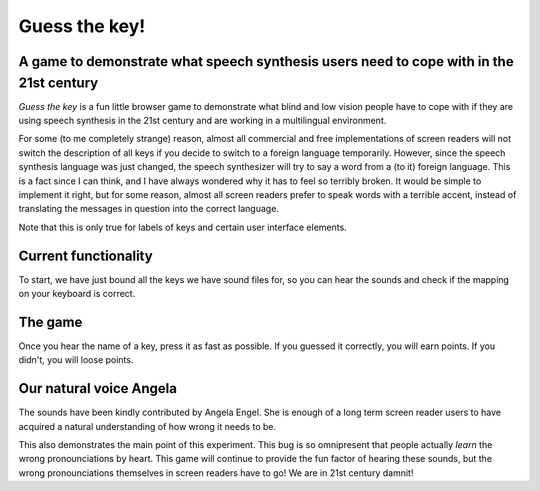 Guess the key!
==============

A game to demonstrate what speech synthesis users need to cope with in the 21st century
---------------------------------------------------------------------------------------

`Guess the key` is a fun little browser game to demonstrate what blind
and low vision people have to cope with if they are using speech synthesis
in the 21st century and are working in a multilingual environment.

For some (to me completely strange) reason, almost all commercial and free
implementations of screen readers will not switch the description of
all keys if you decide to switch to a foreign language temporarily.
However, since the speech synthesis language was just changed, the
speech synthesizer will try to say a word from a (to it) foreign
language.  This is a fact since I can think, and I have always wondered
why it has to feel so terribly broken.  It would be simple to
implement it right, but for some reason, almost all screen
readers prefer to speak words with a terrible accent, instead of
translating the messages in question into the correct language.

Note that this is only true for labels of keys and certain
user interface elements.

Current functionality
---------------------

To start, we have just bound all the keys we have sound files for,
so you can hear the sounds and check if the mapping on your
keyboard is correct.

The game
--------

Once you hear the name of a key, press it as fast as possible.
If you guessed it correctly, you will earn points.
If you didn't, you will loose points.

Our natural voice Angela
------------------------

The sounds have been kindly contributed by Angela Engel.
She is enough of a long term screen reader users to have acquired
a natural understanding of how wrong it needs to be.

This also demonstrates the main point of this experiment.
This bug is so omnipresent that people actually *learn* the
wrong pronounciations by heart.  This game will continue to provide
the fun factor of hearing these sounds, but the wrong pronounciations
themselves in screen readers have to go!  We are in 21st century damnit!


